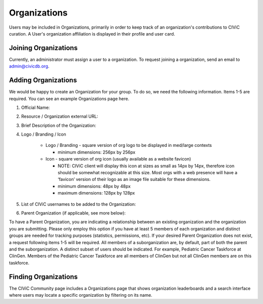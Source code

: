 Organizations
=============

Users may be included in Organizations, primarily in order to keep track of an organization's contributions to CIViC curation. A User's organization affiliation is displayed in their profile and user card.

Joining Organizations
---------------------
Currently, an administrator must assign a user to a organization. To request joining a organization, send an email to admin@civicdb.org.

Adding Organizations
--------------------
We would be happy to create an Organization for your group. To do so, we need the following information. Items 1-5 are required. You can see an example Organizations page here.

1. Official Name:
2. Resource / Organization external URL:
3. Brief Description of the Organization:
4. Logo / Branding / Icon

    - Logo / Branding - square version of org logo to be displayed in med/large contexts

      - minimum dimensions: 256px by 256px

    - Icon - square version of org icon (usually available as a website favicon)

      - NOTE: CIViC client will display this icon at sizes as small as 14px by 14px, therefore icon should be somewhat recognizable at this size. Most orgs with a web presence will have a ‘favicon’ version of their logo as an image file suitable for these dimensions.
      - minimum dimensions: 48px by 48px
      - maximum dimensions: 128px by 128px

5. List of CIViC usernames to be added to the Organization:
6. Parent Organization (if applicable, see more below):

To have a Parent Organization, you are indicating a relationship between an existing organization and the organization you are submitting. Please only employ this option if you have at least 5 members of each organization and distinct groups are needed for tracking purposes (statistics, permissions, etc). If your desired Parent Organization does not exist, a request following items 1-5 will be required. All members of a suborganization are, by default, part of both the parent and the suborganization. A distinct subset of users should be indicated. For example, Pediatric Cancer Taskforce at ClinGen. Members of the Pediatric Cancer Taskforce are all members of ClinGen but not all ClinGen members are on this taskforce.

Finding Organizations
---------------------
The CIViC Community page includes a Organizations page that shows organization leaderboards and a search interface where users may locate a specific organization by filtering on its name.

